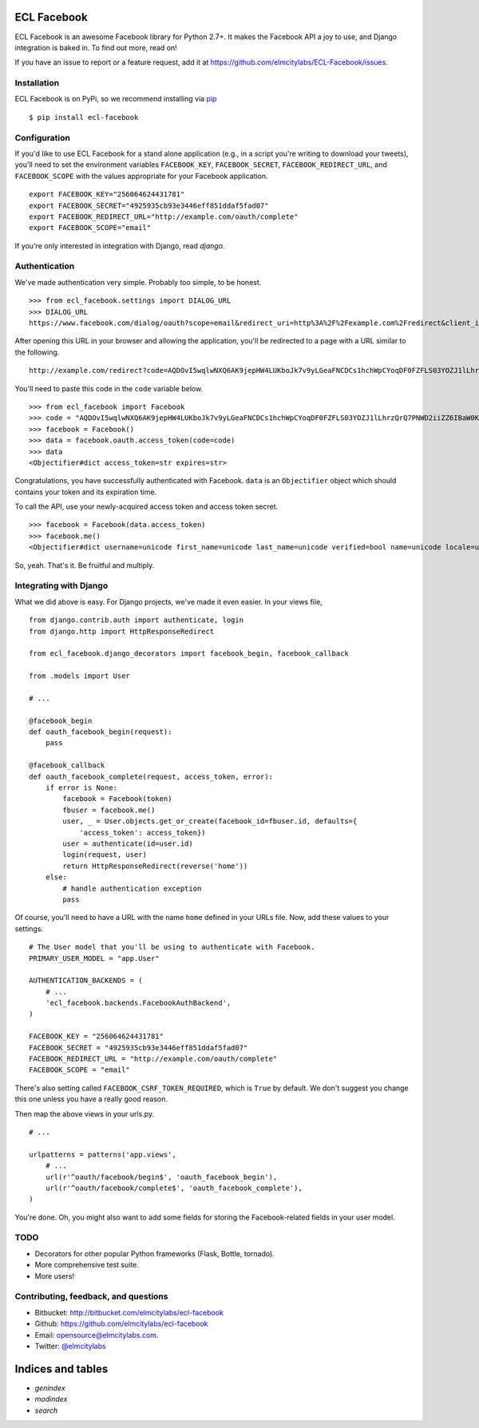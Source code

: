 ECL Facebook
============

ECL Facebook is an awesome Facebook library for Python 2.7+. It makes the Facebook
API a joy to use, and Django integration is baked in. To find out more, read
on!

If you have an issue to report or a feature request, add it at
https://github.com/elmcitylabs/ECL-Facebook/issues.

.. _installation:

Installation
------------

ECL Facebook is on PyPi, so we recommend installing via `pip`_ ::

    $ pip install ecl-facebook

.. _pip: http://www.pip-installer.org/en/latest/

.. _configuration:

Configuration
-------------

If you'd like to use ECL Facebook for a stand alone application (e.g., in a
script you're writing to download your tweets), you'll need to set the
environment variables ``FACEBOOK_KEY``, ``FACEBOOK_SECRET``,
``FACEBOOK_REDIRECT_URL``, and ``FACEBOOK_SCOPE`` with the values appropriate
for your Facebook application. ::

    export FACEBOOK_KEY="256064624431781"
    export FACEBOOK_SECRET="4925935cb93e3446eff851ddaf5fad07"
    export FACEBOOK_REDIRECT_URL="http://example.com/oauth/complete"
    export FACEBOOK_SCOPE="email"

If you're only interested in integration with Django, read `django`.

.. _authentication:

Authentication
--------------

We've made authentication very simple. Probably too simple, to be honest. ::

    >>> from ecl_facebook.settings import DIALOG_URL
    >>> DIALOG_URL
    https://www.facebook.com/dialog/oauth?scope=email&redirect_uri=http%3A%2F%2Fexample.com%2Fredirect&client_id=340516819320318

After opening this URL in your browser and allowing the application, you'll be redirected to a page with a URL similar to the following. ::

    http://example.com/redirect?code=AQDOvI5wqlwNXQ6AK9jepHW4LUKboJk7v9yLGeaFNCDCs1hchWpCYoqDF0FZFLS03YOZJ1lLhrzQrQ7PNWD2iiZZ6IBaW0KG6255_e3prYu60QZd6_IOIiC1z0U3w2SWJDiq_rtD0KQtcJk__YvZa1XSicZA5fnyEtEZBE3XzNpEgzp1fZZ8HEeQCrqazGjUNjU#_=_

You'll need to paste this code in the ``code`` variable below. ::

    >>> from ecl_facebook import Facebook
    >>> code = "AQDOvI5wqlwNXQ6AK9jepHW4LUKboJk7v9yLGeaFNCDCs1hchWpCYoqDF0FZFLS03YOZJ1lLhrzQrQ7PNWD2iiZZ6IBaW0KG6255_e3prYu60QZd6_IOIiC1z0U3w2SWJDiq_rtD0KQtcJk__YvZa1XSicZA5fnyEtEZBE3XzNpEgzp1fZZ8HEeQCrqazGjUNjU"
    >>> facebook = Facebook()
    >>> data = facebook.oauth.access_token(code=code)
    >>> data
    <Objectifier#dict access_token=str expires=str>

Congratulations, you have successfully authenticated with Facebook. ``data`` is
an ``Objectifier`` object which should contains your token and its expiration
time.

To call the API, use your newly-acquired access token and access token secret. ::

    >>> facebook = Facebook(data.access_token)
    >>> facebook.me()
    <Objectifier#dict username=unicode first_name=unicode last_name=unicode verified=bool name=unicode locale=unicode gender=unicode email=unicode link=unicode timezone=int updated_time=unicode id=unicode>

So, yeah. That's it. Be fruitful and multiply.

.. _django:

Integrating with Django
-----------------------

What we did above is easy. For Django projects, we've made it even easier. In your views file, ::

    from django.contrib.auth import authenticate, login
    from django.http import HttpResponseRedirect

    from ecl_facebook.django_decorators import facebook_begin, facebook_callback

    from .models import User

    # ...

    @facebook_begin
    def oauth_facebook_begin(request):
        pass

    @facebook_callback
    def oauth_facebook_complete(request, access_token, error):
        if error is None:
            facebook = Facebook(token)
            fbuser = facebook.me()
            user, _ = User.objects.get_or_create(facebook_id=fbuser.id, defaults={
                'access_token': access_token})
            user = authenticate(id=user.id)
            login(request, user)
            return HttpResponseRedirect(reverse('home'))
        else:
            # handle authentication exception
            pass

Of course, you'll need to have a URL with the name ``home`` defined in your
URLs file. Now, add these values to your settings. ::

    # The User model that you'll be using to authenticate with Facebook.
    PRIMARY_USER_MODEL = "app.User"

    AUTHENTICATION_BACKENDS = (
        # ...
        'ecl_facebook.backends.FacebookAuthBackend',
    )

    FACEBOOK_KEY = "256064624431781"
    FACEBOOK_SECRET = "4925935cb93e3446eff851ddaf5fad07"
    FACEBOOK_REDIRECT_URL = "http://example.com/oauth/complete"
    FACEBOOK_SCOPE = "email"

There's also setting called ``FACEBOOK_CSRF_TOKEN_REQUIRED``, which is ``True``
by default. We don't suggest you change this one unless you have a really good
reason.

Then map the above views in your urls.py. ::

    # ...

    urlpatterns = patterns('app.views',
        # ...
        url(r'^oauth/facebook/begin$', 'oauth_facebook_begin'),
        url(r'^oauth/facebook/complete$', 'oauth_facebook_complete'),
    )

You're done. Oh, you might also want to add some fields for storing the
Facebook-related fields in your user model.

TODO
----

* Decorators for other popular Python frameworks (Flask, Bottle, tornado).
* More comprehensive test suite.
* More users!

Contributing, feedback, and questions
-------------------------------------

* Bitbucket: http://bitbucket.com/elmcitylabs/ecl-facebook
* Github: https://github.com/elmcitylabs/ecl-facebook
* Email: opensource@elmcitylabs.com.
* Twitter: `@elmcitylabs <http://twitter.com/elmcitylabs>`_


Indices and tables
==================

* `genindex`
* `modindex`
* `search`

